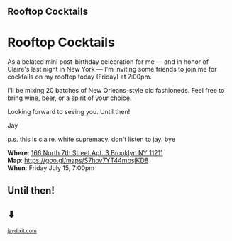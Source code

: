 #+BEGIN_EXPORT HTML
<style>
section.module.parallax-1 {
 background-image: url("img/1.png");
}
section.module.parallax-2 {
 background-image: url("img/2.png");
}
section.module.parallax-3 {
 background-image: url("img/3.png");
}
</style>

<div class="wrapper">

<!--   <div class="info-bar"> -->
<!--   <div class="container"> -->
<!--    <a class="icon cmn-tut" data-title="Jay Dixit" href="http://jaydixit.com/></a> -->

<!-- <a class="icon cmn-prev" data-title="Pevious Demo Revealing Content Overlays With CSS3 Transitions" href="http://jaydixit.com"></a>  -->
<!--   </div> -->
<!--  </div> -->

<section class="module parallax parallax-1">
    <div class="container">
     <h1>Rooftop Cocktails</h1>
    </div>
   </section>

#+END_EXPORT

* Rooftop Cocktails
As a belated mini post-birthday celebration for me — and in honor of Claire's last night in New York — I'm inviting some friends to join me for cocktails on my rooftop today (Friday) at 7:00pm.

I'll be mixing 20 batches of New Orleans-style old fashioneds. Feel free to bring wine, beer, or a spirit of your choice.

Looking forward to seeing you. Until then!

Jay

p.s. this is claire. white supremacy. don't listen to jay. bye


*Where*: [[https://goo.gl/maps/S7hov7YT44mbsjKD8][166 North 7th Street Apt. 3 Brooklyn NY 11211]] \\
*Map*: [[https://goo.gl/maps/S7hov7YT44mbsjKD8][https://goo.gl/maps/S7hov7YT44mbsjKD8]] \\
*When*: Friday July 15, 7:00pm \\


#+BEGIN_EXPORT HTML
</div>
</div>
   </section>
   <section class="module parallax parallax-2">
    <div class="container">
     <h1>Until then!</h1>
<h1>⬇</h1>

</div>
   </section>
#+END_EXPORT

#+BEGIN_EXPORT html

</div>
</div>
   </section>
<section class="module parallax parallax-3">
  <div class="container">
  </div>
  </section>
 </main><!-- /main -->

 <footer>
  <div class="container">

   <!-- <div class="asides clearfix"> -->
   <!--  <aside> -->
   <!--   <nav> -->
   <!--    <ul> -->
   <!--     <li><a href="http://jaydixit.com/">Welcome</a></li> -->
   <!--     <li><a href="http://jaydixit.com/category/tutorials">Tutorials</a></li> -->
   <!--     <li><a href="http://jaydixit.com/category/snippets">Snippets</a></li> -->
   <!--     <li><a href="http://jaydixit.com/category/articles">Articles</a></li> -->
   <!--     <li><a href="http://jaydixit.com/category/resources">Resources</a></li> -->
   <!--    </ul> -->
   <!--   </nav> -->
   <!--  </aside> -->
   <!--  <aside> -->
   <!--   <nav> -->
   <!--    <ul> -->
   <!--     <li><a href="http://jaydixit.com/archive/">Archive</a></li> -->
   <!--     <li><a href="http://jaydixit.com/about">About</a></li> -->
   <!--     <li><a href="http://jaydixit.com/contact">Contact</a></li> -->
   <!--     <li><a href="http://jaydixit.com/subscribe">Subscribe</a></li> -->
   <!--    </ul> -->
   <!--   </nav> -->
   <!--  </aside> -->
   <!--  <aside class="logo"> -->
   <!--   <a href="http://jaydixit.com/"><img alt="Tutorials, Snippets, Resources, and Articles for Web Design and Web Development" onerror="this.src=../assets/images/lighthouse-inverted.jpg" SRC="../assets/images/lighthouse-inverted.jpg"></a> -->
   <!--  </aside> -->
   <!-- </div> -->

   <div class="copyright">
    <small>
<a href="http://jaydixit.com">jaydixit.com</a>
    </small>
   </div>
  </div>
 </footer><!-- /footer -->

</div><!-- /#wrapper -->
#+END_EXPORT

#+HTML_HEAD: <link rel="stylesheet" href="http://fonts.googleapis.com/css?family=Roboto+Slab">
#+HTML_HEAD: <link rel="stylesheet" href="css/base.css">
#+HTML_HEAD: <link rel="stylesheet" href="css/style.css">
#+HTML_HEAD: <script src="js/modernizr.js"></script>
#+HTML_HEAD: <meta property="og:title" content="Summer Rooftop Cocktails" />
#+HTML_HEAD: <meta property="og:description" content="Please join us for a very special evening.">
# #+HTML_HEAD: <meta property="og:image" content="https://blog.resy.com/wp-content/uploads/2022/04/MakeBelieve-2000x1333.jpg"/>
#+HTML_HEAD: <meta property="og:url" content="index.html"/>
